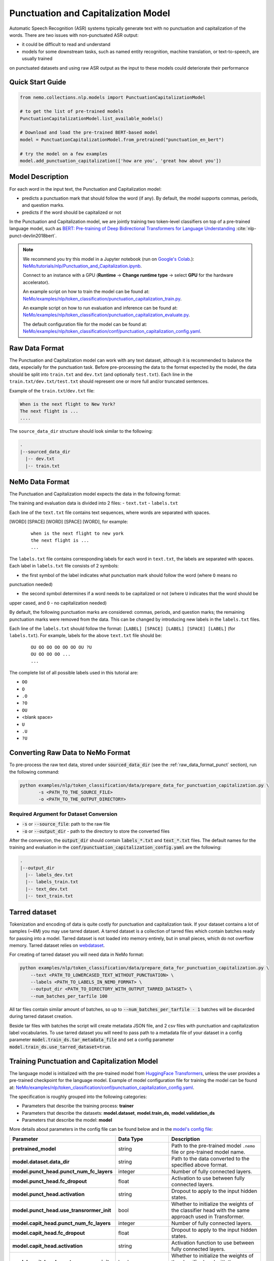 .. _punctuation_and_capitalization:

Punctuation and Capitalization Model
====================================

Automatic Speech Recognition (ASR) systems typically generate text with no punctuation and capitalization of the words. 
There are two issues with non-punctuated ASR output:

- it could be difficult to read and understand
- models for some downstream tasks, such as named entity recognition, machine translation, or text-to-speech, are usually trained 
on punctuated datasets and using raw ASR output as the input to these models could deteriorate their performance

Quick Start Guide
-----------------

.. code-block:: python

    from nemo.collections.nlp.models import PunctuationCapitalizationModel

    # to get the list of pre-trained models
    PunctuationCapitalizationModel.list_available_models()

    # Download and load the pre-trained BERT-based model
    model = PunctuationCapitalizationModel.from_pretrained("punctuation_en_bert")

    # try the model on a few examples
    model.add_punctuation_capitalization(['how are you', 'great how about you'])

Model Description
-----------------

For each word in the input text, the Punctuation and Capitalization model:

- predicts a punctuation mark that should follow the word (if any). By default, the model supports commas, periods, and question marks.
- predicts if the word should be capitalized or not

In the Punctuation and Capitalization model, we are jointly training two token-level classifiers on top of a pre-trained 
language model, such as `BERT: Pre-training of Deep Bidirectional Transformers for Language Understanding <https://arxiv.org/abs/1810.04805>`__ :cite:`nlp-punct-devlin2018bert`.

.. note::

    We recommend you try this model in a Jupyter notebook (run on `Google's Colab <https://colab.research.google.com/notebooks/intro.ipynb>`_.): `NeMo/tutorials/nlp/Punctuation_and_Capitalization.ipynb <https://github.com/NVIDIA/NeMo/blob/stable/tutorials/nlp/Punctuation_and_Capitalization.ipynb>`__.

    Connect to an instance with a GPU (**Runtime** -> **Change runtime type** -> select **GPU** for the hardware accelerator).

    An example script on how to train the model can be found at: `NeMo/examples/nlp/token_classification/punctuation_capitalization_train.py <https://github.com/NVIDIA/NeMo/blob/stable/examples/nlp/token_classification/punctuation_capitalization_train.py>`__.

    An example script on how to run evaluation and inference can be found at: `NeMo/examples/nlp/token_classification/punctuation_capitalization_evaluate.py <https://github.com/NVIDIA/NeMo/blob/stable/examples/nlp/token_classification/punctuation_capitalization_evaluate.py>`__.

    The default configuration file for the model can be found at: `NeMo/examples/nlp/token_classification/conf/punctuation_capitalization_config.yaml <https://github.com/NVIDIA/NeMo/blob/stable/examples/nlp/token_classification/conf/punctuation_capitalization_config.yaml>`__.

.. _raw_data_format_punct:

Raw Data Format
---------------

The Punctuation and Capitalization model can work with any text dataset, although it is recommended to balance the
data, especially for the punctuation task. Before pre-processing the data to the format expected by the model, the
data should be split into ``train.txt`` and ``dev.txt`` (and optionally ``test.txt``). Each line in the
``train.txt/dev.txt/test.txt`` should represent one or more full and/or truncated sentences.

Example of the ``train.txt``/``dev.txt`` file:

.. code::

    When is the next flight to New York?
    The next flight is ...
    ....


The ``source_data_dir`` structure should look similar to the following:

.. code::

   .
   |--sourced_data_dir
     |-- dev.txt
     |-- train.txt

NeMo Data Format
----------------

The Punctuation and Capitalization model expects the data in the following format:

The training and evaluation data is divided into 2 files: 
- ``text.txt``
- ``labels.txt``

Each line of the ``text.txt`` file contains text sequences, where words are separated with spaces.

[WORD] [SPACE] [WORD] [SPACE] [WORD], for example:

    ::

        when is the next flight to new york
        the next flight is ...
        ...

The ``labels.txt`` file contains corresponding labels for each word in ``text.txt``, the labels are separated with
spaces. Each label in ``labels.txt`` file consists of 2 symbols:

- the first symbol of the label indicates what punctuation mark should follow the word (where ``O`` means no
punctuation needed)

- the second symbol determines if a word needs to be capitalized or not (where ``U`` indicates that the word should be
upper cased, and ``O`` - no capitalization needed)

By default, the following punctuation marks are considered: commas, periods, and question marks; the remaining punctuation marks were 
removed from the data. This can be changed by introducing new labels in the ``labels.txt`` files.

Each line of the ``labels.txt`` should follow the format: ``[LABEL] [SPACE] [LABEL] [SPACE] [LABEL]`` (for ``labels.txt``). For example, 
labels for the above ``text.txt`` file should be:

    ::

        OU OO OO OO OO OO OU ?U
        OU OO OO OO ...
        ...

The complete list of all possible labels used in this tutorial are: 

- ``OO``
- ``O``
- ``.O``
- ``?O``
- ``OU``
- <blank space> 
- ``U``
- ``.U``
- ``?U``

Converting Raw Data to NeMo Format
----------------------------------

To pre-process the raw text data, stored under :code:`sourced_data_dir` (see the :ref:`raw_data_format_punct`
section), run the following command:

.. code::

    python examples/nlp/token_classification/data/prepare_data_for_punctuation_capitalization.py \
           -s <PATH_TO_THE_SOURCE_FILE>
           -o <PATH_TO_THE_OUTPUT_DIRECTORY>


Required Argument for Dataset Conversion
^^^^^^^^^^^^^^^^^^^^^^^^^^^^^^^^^^^^^^^^

- :code:`-s` or :code:`--source_file`: path to the raw file
- :code:`-o` or :code:`--output_dir` - path to the directory to store the converted files

After the conversion, the :code:`output_dir` should contain :code:`labels_*.txt` and :code:`text_*.txt` files. The
default names for the training and evaluation in the :code:`conf/punctuation_capitalization_config.yaml` are the
following:

.. code::

   .
   |--output_dir
     |-- labels_dev.txt
     |-- labels_train.txt
     |-- text_dev.txt
     |-- text_train.txt

Tarred dataset
--------------

Tokenization and encoding of data is quite costly for punctuation and capitalization task. If your dataset contains a
lot of samples (~4M) you may use tarred dataset. A tarred dataset is a collection of tarred files which
contain batches ready for passing into a model. Tarred dataset is not loaded into memory entirely, but in small pieces,
which do not overflow memory. Tarred dataset relies on `webdataset <https://github.com/webdataset/webdataset>`_.

For creating of tarred dataset you will need data in NeMo format:

.. code::

    python examples/nlp/token_classification/data/prepare_data_for_punctuation_capitalization.py \
        --text <PATH_TO_LOWERCASED_TEXT_WITHOUT_PUNCTUATION> \
        --labels <PATH_TO_LABELS_IN_NEMO_FORMAT> \
        --output_dir <PATH_TO_DIRECTORY_WITH_OUTPUT_TARRED_DATASET> \
        --num_batches_per_tarfile 100

All tar files contain similar amount of batches, so up to :code:`--num_batches_per_tarfile - 1` batches will be
discarded during tarred dataset creation.

Beside tar files with batches the script will create metadata JSON file, and 2 csv files with punctuation and
capitalization label vocabularies. To use tarred dataset you will need to pass path to a metadata file of your dataset
in a config parameter :code:`model.train_ds.tar_metadata_file` and set a config parameter
:code:`model.train_ds.use_tarred_dataset=true`.

Training Punctuation and Capitalization Model
---------------------------------------------

The language model is initialized with the pre-trained model from
`HuggingFace Transformers <https://github.com/huggingface/transformers>`__, unless the user provides a pre-trained
checkpoint for the language model. Example of model configuration file for training the model can be found at:
`NeMo/examples/nlp/token_classification/conf/punctuation_capitalization_config.yaml <https://github.com/NVIDIA/NeMo/blob/stable/examples/nlp/token_classification/conf/punctuation_capitalization_config.yaml>`__.

The specification is roughly grouped into the following categories:

- Parameters that describe the training process: **trainer**
- Parameters that describe the datasets: **model.dataset**, **model.train_ds**, **model.validation_ds**
- Parameters that describe the model: **model**

More details about parameters in the config file can be found below and in the
`model's config file <https://github.com/NVIDIA/NeMo/blob/stable/examples/nlp/token_classification/conf/punctuation_capitalization_config.yaml>`__:

+-------------------------------------------+-----------------+-------------------------------------------------------+
| **Parameter**                             | **Data Type**   |  **Description**                                      |
+-------------------------------------------+-----------------+-------------------------------------------------------+
| **pretrained_model**                      | string          | Path to the pre-trained model ``.nemo`` file or       |
|                                           |                 | pre-trained model name.                               |
+-------------------------------------------+-----------------+-------------------------------------------------------+
| **model.dataset.data_dir**                | string          | Path to the data converted to the specified above     |
|                                           |                 | format.                                               |
+-------------------------------------------+-----------------+-------------------------------------------------------+
| **model.punct_head.punct_num_fc_layers**  | integer         | Number of fully connected layers.                     |
+-------------------------------------------+-----------------+-------------------------------------------------------+
| **model.punct_head.fc_dropout**           | float           | Activation to use between fully connected layers.     |
+-------------------------------------------+-----------------+-------------------------------------------------------+
| **model.punct_head.activation**           | string          | Dropout to apply to the input hidden states.          |
+-------------------------------------------+-----------------+-------------------------------------------------------+
| **model.punct_head.use_transrormer_init** | bool            | Whether to initialize the weights of the classifier   |
|                                           |                 | head with the same approach used in Transformer.      |
+-------------------------------------------+-----------------+-------------------------------------------------------+
| **model.capit_head.punct_num_fc_layers**  | integer         | Number of fully connected layers.                     |
+-------------------------------------------+-----------------+-------------------------------------------------------+
| **model.capit_head.fc_dropout**           | float           | Dropout to apply to the input hidden states.          |
+-------------------------------------------+-----------------+-------------------------------------------------------+
| **model.capit_head.activation**           | string          | Activation function to use between fully connected    |
|                                           |                 | layers.                                               |
+-------------------------------------------+-----------------+-------------------------------------------------------+
| **model.capit_head.use_transrormer_init** | bool            | Whether to initialize the weights of the classifier   |
|                                           |                 | head with the same approach used in Transformer.      |
+-------------------------------------------+-----------------+-------------------------------------------------------+
| **train_ds.use_tarred_dataset**           | bool            | Whether to use tarred or usual dataset                |
+-------------------------------------------+-----------------+-------------------------------------------------------+
| **train_ds.ds_item**                      | string          | A path to directory where ``text_file``,              |
|                                           |                 | ``labels_file``, ``tar_metadata_file`` stored. If     |
|                                           |                 | ``ds_item`` is not provided, then                     |
|                                           |                 | ``dataset.data_dir`` is used instead.                 |
+-------------------------------------------+-----------------+-------------------------------------------------------+
| **train_ds.text_file**                    | string          | Name of the text training file located at ``ds_item`` |
|                                           |                 | or, if ``ds_item`` is missing, located in             |
|                                           |                 | ``data_dir``.                                         |
+-------------------------------------------+-----------------+-------------------------------------------------------+
| **train_ds.labels_file**                  | string          | Name of the labels training file located at           |
|                                           |                 | ``ds_item``, such as ``labels_train.txt``. If         |
|                                           |                 | ``ds_item`` parameter is missing, then labels file    |
|                                           |                 | should be located in ``data_dir``.                    |
+-------------------------------------------+-----------------+-------------------------------------------------------+
| **train_ds.tar_metadata_file**            | string          | Name of metadata file located either in ``ds_item``   |
|                                           |                 | or, if ``ds_item`` is missing, located in             |
|                                           |                 | ``data_dir``.                                         |
+-------------------------------------------+-----------------+-------------------------------------------------------+
| **train_ds.tokens_in_batch**              | int             | Number of tokens in a batch. When batch is build      |
|                                           |                 | samples in a dataset are sorted by number of tokens   |
|                                           |                 | and samples whose lengths are not much different      |
|                                           |                 | are packed into batches. This way the number of       |
|                                           |                 | padding tokens is reduced. Batch size varies: if      |
|                                           |                 | samples are short, then a batch contains more         |
|                                           |                 | elements.                                             |
+-------------------------------------------+-----------------+-------------------------------------------------------+
| **train_ds.num_samples**                  | integer         | Number of samples to use from the training dataset,   |
|                                           |                 | ``-1`` - to use all.                                  |
+-------------------------------------------+-----------------+-------------------------------------------------------+
| **validation_ds.ds_item**                 | string or       | A path or a list of paths to validation dataset       |
|                                           | a list of       | directories. If ``ds_item`` is a list, then           |
|                                           | strings.        | validation will be performed on several datasets.     |
|                                           | To override     | Each ``ds_item`` directory has to contain files with  |
|                                           | config value    | names ``text_file`` and ``labels_file``. If           |
|                                           | with a list     | ``ds_item`` is missing, then ``dataset.data_dir``     |
|                                           | use syntax      | is used instead.                                      |
|                                           | [VAL1,VAL2].    |                                                       |
|                                           | Do NOT use      |                                                       |
|                                           | spaces in such  |                                                       |
|                                           | overriding.     |                                                       |
+-------------------------------------------+-----------------+-------------------------------------------------------+
| **validation_ds.text_file**               | string          | Name of the text file for evaluation, located at      |
|                                           |                 | ``data_dir``.                                         |
+-------------------------------------------+-----------------+-------------------------------------------------------+
| **validation_ds.labels_file**             | string          | Name of the labels dev file located at ``data_dir``,  |
|                                           |                 | such as ``labels_dev.txt``.                           |
+-------------------------------------------+-----------------+-------------------------------------------------------+
| **validation_ds.num_samples**             | integer         | Number of samples to use from the dev set, ``-1`` -   |
|                                           |                 | to use all.                                           |
+-------------------------------------------+-----------------+-------------------------------------------------------+
| **validation_ds.tokens_in_batch**         | int             | Number of tokens in a batch. When batch is build      |
|                                           |                 | samples in a dataset are sorted by number of tokens   |
|                                           |                 | and samples whose lengths are not much different      |
|                                           |                 | are packed into batches. This way the number of       |
|                                           |                 | padding tokens is reduced. Batch size varies: if      |
|                                           |                 | samples are short, then a batch contains more         |
|                                           |                 | elements.                                             |
+-------------------------------------------+-----------------+-------------------------------------------------------+

For more information, refer to the :ref:`nlp_model` section.

To train the model from scratch, run:

.. code::

      python examples/nlp/token_classification/punctuation_and_capitalization_train.py \
             model.dataset.data_dir=<PATH/TO/DATA_DIR> \
             trainer.gpus=[0,1] \
             optim.name=adam \
             optim.lr=0.0001

The above command will start model training on GPUs 0 and 1 with Adam optimizer and learning rate of 0.0001; and the
trained model is stored in the ``nemo_experiments/Punctuation_and_Capitalization`` folder.

To train from the pre-trained model, run:

.. code::

      python examples/nlp/token_classification/punctuation_and_capitalization_train.py \
             model.dataset.data_dir=<PATH/TO/DATA_DIR> \
             pretrained_model=<PATH/TO/SAVE/.nemo>


Required Arguments for Training
^^^^^^^^^^^^^^^^^^^^^^^^^^^^^^^

* :code:`model.dataset.data_dir`: Path to the `data_dir` with the pre-processed data files.


.. note::

    All parameters defined in the configuration file can be changed with command arguments. For example, the sample
    config file mentioned above has :code:`validation_ds.tokens_in_batch` set to ``15000``. However, if you see that
    the GPU utilization can be optimized further by using a larger batch size, you may override to the desired value
    by adding the field :code:`validation_ds.tokens_in_batch=30000` over the command-line. You can repeat this with
    any of the parameters defined in the sample configuration file.

Inference
---------

Inference is performed by a script `examples/nlp/token_classification/punctuate_capitalize_infer.py <https://github.com/NVIDIA/NeMo/blob/stable/examples/nlp/token_classification/punctuate_capitalize_infer.py>`_

.. code::

    python punctuate_capitalize_infer.py \
        --input_manifest <PATH_TO_INPUT_MANIFEST> \
        --output_manifest <PATH_TO_OUTPUT_MANIFEST> \
        --pretrained_name punctuation_en_bert \
        --max_seq_length 64 \
        --margin 16 \
        --step 8

:code:`<PATH_TO_INPUT_MANIFEST>` is a path to NeMo :ref:`ASR manifest <_LibriSpeech_dataset>` with text in which you need to
restore punctuation and capitalization. If manifest contains :code:`'pred_text'` key, then :code:`'pred_text'` elements
will be processed. Otherwise, punctuation and capitalization will be restored in :code:`'text'` elements.

:code:`<PATH_TO_OUTPUT_MANIFEST>` is a path to NeMo ASR manifest into which result will be saved. The text with restored
punctuation and capitalization is saved into :code:`'pred_text'` elements if :code:`'pred_text'` key is present in
input manifest. Otherwise result will be saved into :code:`'text'` elements.

Alternatively you can pass data for restoring punctuation and capitalization as plain text. See help for parameters :code:`--input_text`
and :code:`--output_text` of the script
`punctuate_capitalize_infer.py <https://github.com/NVIDIA/NeMo/blob/stable/examples/nlp/token_classification/punctuate_capitalize_infer.py>`_.

The script `punctuate_capitalize_infer.py <https://github.com/NVIDIA/NeMo/blob/stable/examples/nlp/token_classification/punctuate_capitalize_infer.py>`_
can restore punctuation and capitalization in a text of arbitrary length. Long sequences are split into segments
:code:`--max_seq_length - 2` tokens each. Each segment starts and ends with :code:`[CLS]` and :code:`[SEP]`
tokens correspondingly. Every segment is offset to the previous one by :code:`--step` tokens. For example, if
every character is a token, :code:`--max_seq_length=5`, :code:`--step=2`, then text :code:`"hello"` will be split into
segments :code:`[['[CLS]', 'h', 'e', 'l', '[SEP]'], ['[CLS]', 'l', 'l', 'o', '[SEP]']]`.

If segments overlap, then predicted probabilities for a token present in several segments are multiplied before
before selecting the best candidate.

Splitting leads to pour performance of a model near edges of segments. Use parameter :code:`--margin` to discard :code:`--margin`
probabilities predicted for :code:`--margin` tokens near segment edges. For example, if
every character is a token, :code:`--max_seq_length=5`, :code:`--step=1`, :code:`--margin=1`, then text :code:`"hello"` will be split into
segments :code:`[['[CLS]', 'h', 'e', 'l', '[SEP]'], ['[CLS]', 'e', 'l', 'l', '[SEP]'], ['[CLS]', 'l', 'l', 'o', '[SEP]']]`.
Before calculating final predictions, probabilities for tokens marked by asterisk are removed: :code:`[['[CLS]', 'h', 'e', 'l'*, '[SEP]'*], ['[CLS]'*, 'e'*, 'l', 'l'*, '[SEP]'*], ['[CLS]'*, 'l'*, 'l', 'o', '[SEP]']]`


Model Evaluation
----------------

An example script on how to evaluate the pre-trained model, can be found at `examples/nlp/token_classification/punctuation_capitalization_evaluate.py <https://github.com/NVIDIA/NeMo/blob/stable/examples/nlp/token_classification/punctuation_capitalization_evaluate.py>`_.

To start evaluation of the pre-trained model, run:

.. code::

    python punctuation_capitalization_evaluate.py \
           model.dataset.data_dir=<PATH/TO/DATA/DIR>  \
           pretrained_model=punctuation_en_bert \
           model.test_ds.text_file=<text_dev.txt> \
           model.test_ds.labels_file=<labels_dev.txt>


Required Arguments
^^^^^^^^^^^^^^^^^^

- :code:`pretrained_model`: pretrained Punctuation and Capitalization model from ``list_available_models()`` or path to a ``.nemo``
file. For example: ``punctuation_en_bert`` or ``your_model.nemo``.
- :code:`model.dataset.data_dir`: path to the directory that containes :code:`model.test_ds.text_file` and :code:`model.test_ds.labels_file`

During evaluation of the :code:`test_ds`, the script generates two classification reports: one for capitalization task and another
one for punctuation task. This classification reports include the following metrics:

- :code:`Precision`
- :code:`Recall`
- :code:`F1`

More details about these metrics can be found `here <https://en.wikipedia.org/wiki/Precision_and_recall>`__.

References
----------

.. bibliography:: nlp_all.bib
    :style: plain
    :labelprefix: NLP-PUNCT
    :keyprefix: nlp-punct-

